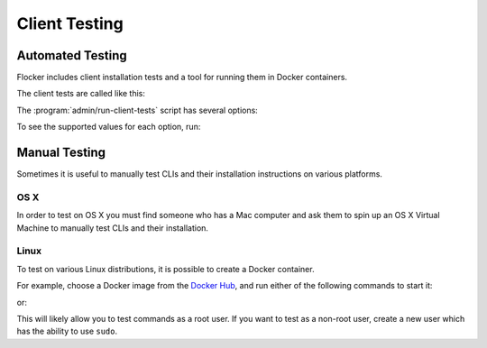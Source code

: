 .. _client-testing:

Client Testing
==============

Automated Testing
-----------------

Flocker includes client installation tests and a tool for running them in Docker containers.

The client tests are called like this:

.. prompt:: bash $

   admin/run-client-tests <options>


The :program:`admin/run-client-tests` script has several options:

.. program:: admin/run-client-tests

.. option:: --distribution <distribution>

   Specifies the distribution on which to run the installation test.

.. option:: --branch <branch>

   Specifies the branch repository from which to install packages.
   If this is not specified, packages will be installed from the release repository.

.. option:: --flocker-version <version>

   Specifies the version of Flocker to install from the selected repository.
   If this is not specified, the most recent version available in the repository will be installed.

   .. note::

      The build server merges forward before building packages, except on release branches.
      If you want to run the client tests against a branch in development,
      you probably only want to specify the branch.

.. option:: --build-server <buildserver>

   Specifies the base URL of the build server to install from.
   This is probably only useful when testing changes to the build server.

.. option:: --pip

   Use pip to install the client, rather than using packages.
   The wheel files, used for pip installations, are only generated for releases.
   Hence, for ``pip`` installations, the ``--branch`` value is ignored, and any non-release ``--flocker-version`` value is modified to the previous release.

To see the supported values for each option, run:

.. prompt:: bash $

   admin/run-client-tests --help


Manual Testing
--------------

Sometimes it is useful to manually test CLIs and their installation instructions on various platforms.

OS X
~~~~

In order to test on OS X you must find someone who has a Mac computer and ask them to spin up an OS X Virtual Machine to manually test CLIs and their installation.

Linux
~~~~~

To test on various Linux distributions, it is possible to create a Docker container.

For example, choose a Docker image from the `Docker Hub <https://hub.docker.com/>`_, and run either of the following commands to start it:

.. prompt:: bash $

   docker run -i -t ubuntu /bin/bash

or:

.. prompt:: bash $

   docker run -i -t fedora:20 /bin/bash

This will likely allow you to test commands as a root user.
If you want to test as a non-root user, create a new user which has the ability to use ``sudo``.
